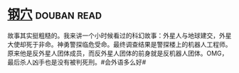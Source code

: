 * [[https://book.douban.com/subject/1391508/][钢穴]]    :douban:read:
故事其实挺粗糙的。我来讲一个小时候看过的科幻故事：外星人与地球建交，外星大使却死于非命。神勇警探临危受命。最终调查结果是警探楼上的机器人工程师。原来他是反外星人团体成员，而反外星人团体的前身就是反机器人团体。OMG，最后杀人凶手也是没有被判死刑。#会外语多么好#

